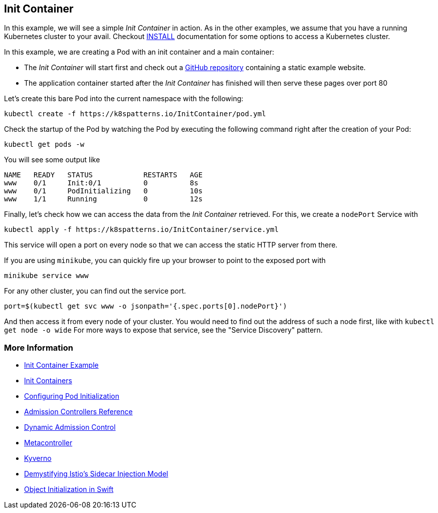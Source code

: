 == Init Container

In this example, we will see a simple _Init Container_ in action.
As in the other examples, we assume that you have a running Kubernetes cluster to your avail.
Checkout link:../../INSTALL.adoc[INSTALL] documentation for some options to access a Kubernetes cluster.

In this example, we are creating a Pod with an init container and a main container:

* The _Init Container_ will start first and check out a https://github.com/mdn/beginner-html-site-scripted[GitHub repository] containing a static example website.
* The application container started after the _Init Container_ has finished will then serve these pages over port 80

Let's create this bare Pod into the current namespace with the following:

[source, bash]
----
kubectl create -f https://k8spatterns.io/InitContainer/pod.yml
----

Check the startup of the Pod by watching the Pod by executing the following command right after the creation of your Pod:

[source, bash]
----
kubectl get pods -w
----

You will see some output like

----
NAME   READY   STATUS            RESTARTS   AGE
www    0/1     Init:0/1          0          8s
www    0/1     PodInitializing   0          10s
www    1/1     Running           0          12s
----

Finally, let's check how we can access the data from the _Init Container_ retrieved.
For this, we create a `nodePort` Service with

[source, bash]
----
kubectl apply -f https://k8spatterns.io/InitContainer/service.yml
----

This service will open a port on every node so that we can access the static HTTP server from there.

If you are using `minikube`, you can quickly fire up your browser to point to the exposed port with

[source, bash]
----
minikube service www
----

For any other cluster, you can find out the service port.

[source, bash]
----
port=$(kubectl get svc www -o jsonpath='{.spec.ports[0].nodePort}')
----

And then access it from every node of your cluster. You would need to find out the address of such a node first, like with `kubectl get node -o wide`
For more ways to expose that service, see the "Service Discovery" pattern.

=== More Information

* https://oreil.ly/dtC_W[Init Container Example]
* https://oreil.ly/AcBVc[Init Containers]
* https://oreil.ly/XJV9K[Configuring Pod Initialization]
* https://oreil.ly/H1-va[Admission Controllers Reference]
* https://oreil.ly/uOzBD[Dynamic Admission Control]
* https://oreil.ly/f-P_d[Metacontroller]
* https://oreil.ly/VnbkZ[Kyverno]
* https://oreil.ly/a3kmy[Demystifying Istio's Sidecar Injection Model]
* https://oreil.ly/Wy-ca[Object Initialization in Swift]
